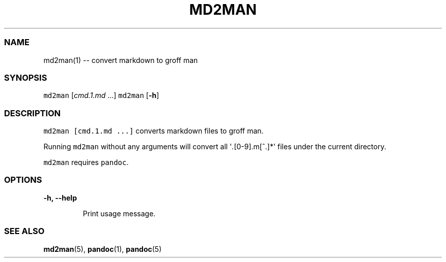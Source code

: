 .\" Automatically generated by Pandoc 1.19.1
.\"
.TH "MD2MAN" "1" "" "md2man\-0.0.0" "General Commands Manual"
.hy
.SS NAME
.PP
md2man(1) \-\- convert markdown to groff man
.SS SYNOPSIS
.PP
\f[C]md2man\f[] [\f[I]cmd.1.md\f[] ...] \f[C]md2man\f[] [\f[B]\-h\f[]]
.SS DESCRIPTION
.PP
\f[C]md2man\ [cmd.1.md\ ...]\f[] converts markdown files to groff man.
.PP
Running \f[C]md2man\f[] without any arguments will convert all
\[aq]\f[I].\f[][0\-9].m[^.]*\[aq] files under the current directory.
.PP
\f[C]md2man\f[] requires \f[C]pandoc\f[].
.SS OPTIONS
.PP
\f[B]\-h, \-\-help\f[]
.RS
.PP
Print usage message.
.RE
.SS SEE ALSO
.PP
\f[B]md2man\f[](5), \f[B]pandoc\f[](1), \f[B]pandoc\f[](5)
